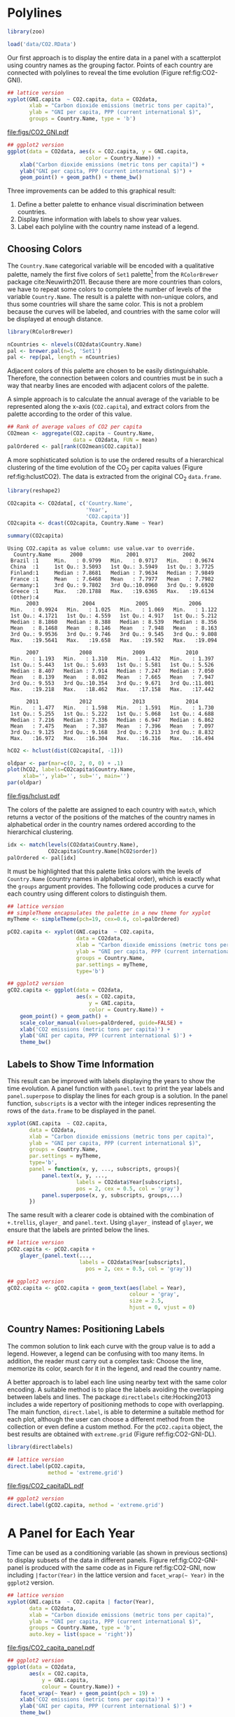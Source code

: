 #+PROPERTY:  header-args :session *R* :tangle ../docs/R/timeComplementary.R :eval no-export
#+OPTIONS: ^:nil
#+BIND: org-export-latex-image-default-option "height=0.45\\textheight"

#+begin_src R :exports none :tangle no
setwd('~/github/bookvis')
#+end_src

#+begin_src R :exports none  
##################################################################
## Initial configuration
##################################################################
## Clone or download the repository and set the working directory
## with setwd to the folder where the repository is located.
  
library(lattice)
library(ggplot2)
library(latticeExtra)

myTheme <- custom.theme.2(pch = 19, cex = 0.7,
                          region = rev(brewer.pal(9, 'YlOrRd')),
                          symbol = brewer.pal(n = 8, name = "Dark2"))
myTheme$strip.background$col = 'transparent'
myTheme$strip.shingle$col = 'transparent'
myTheme$strip.border$col = 'transparent'
    
xscale.components.custom <- function(...){
    ans <- xscale.components.default(...)
    ans$top = FALSE
    ans}
yscale.components.custom <- function(...){
    ans <- yscale.components.default(...)
    ans$right = FALSE
    ans}

myArgs <- list(as.table = TRUE,
               between = list(x = 0.5, y = 0.2),
               xscale.components = xscale.components.custom,
               yscale.components = yscale.components.custom)
defaultArgs <- lattice.options()$default.args

lattice.options(default.theme = myTheme,
                default.args = modifyList(defaultArgs, myArgs))
##################################################################
#+end_src

* Polylines
#+begin_src R :exports none
##################################################################
## Polylines
##################################################################
#+end_src

#+begin_src R
library(zoo)

load('data/CO2.RData')
#+end_src



#+INDEX: Data!CO2@$CO_2$
#+INDEX: Data!World Bank

Our first approach is to display the entire data in a panel with a
scatterplot using country names as the grouping factor. Points of each
country are connected with polylines to reveal the time evolution
(Figure ref:fig:CO2-GNI).
#+begin_src R :results output graphics :exports both :file "figs/CO2_GNI.pdf" 
## lattice version
xyplot(GNI.capita  ~ CO2.capita, data = CO2data,
       xlab = "Carbon dioxide emissions (metric tons per capita)",
       ylab = "GNI per capita, PPP (current international $)",
       groups = Country.Name, type = 'b')
#+end_src

#+CAPTION: GNI per capita versus $\mathrm{CO_2}$ emissions per capita (=lattice= version). label:fig:CO2-GNI
#+RESULTS:
[[file:figs/CO2_GNI.pdf]]

#+begin_src R :eval no-export
## ggplot2 version
ggplot(data = CO2data, aes(x = CO2.capita, y = GNI.capita,
                         color = Country.Name)) +
    xlab("Carbon dioxide emissions (metric tons per capita)") +
    ylab("GNI per capita, PPP (current international $)") +
    geom_point() + geom_path() + theme_bw()
#+end_src

Three improvements can be added to this graphical result: 
1. Define a better palette to enhance visual discrimination between
   countries.
2. Display time information with labels to show year values.
3. Label each polyline with the country name instead of a legend.
 
** Choosing Colors
 #+begin_src R :exports none
##################################################################
## Choosing colors
##################################################################
 #+end_src

 The =Country.Name= categorical variable will be encoded with a
 qualitative palette, namely the first five colors of =Set1=
 palette[fn:2] from the =RColorBrewer= package
 cite:Neuwirth2011. Because there are more countries than colors, we
 have to repeat some colors to complete the number of levels of the
 variable =Country.Name=. The result is a palette with non-unique
 colors, and thus some countries will share the same color. This is not
 a problem because the curves will be labeled, and countries with the
 same color will be displayed at enough distance.

 #+INDEX: Packages!RColorBrewer@\texttt{RColorBrewer}
 #+INDEX: brewer.pal@\texttt{brewer.pal}

 #+begin_src R 
library(RColorBrewer)

nCountries <- nlevels(CO2data$Country.Name)
pal <- brewer.pal(n=5, 'Set1')
pal <- rep(pal, length = nCountries)
 #+end_src


 Adjacent colors of this palette are chosen to be easily
 distinguishable. Therefore, the connection between colors and
 countries must be in such a way that nearby lines are encoded
 with adjacent colors of the palette.

 A simple approach is to calculate the annual average of the
 variable to be represented along the x-axis (=CO2.capita=), and
 extract colors from the palette according to the order of this
 value.  

 #+INDEX: aggregate@\texttt{aggregate}

 #+begin_src R 
## Rank of average values of CO2 per capita
CO2mean <- aggregate(CO2.capita ~ Country.Name,
                     data = CO2data, FUN = mean)
palOrdered <- pal[rank(CO2mean$CO2.capita)]  
 #+end_src


 A more sophisticated solution is to use the ordered results of a
 hierarchical clustering of the time evolution of the $\mathrm{CO_2}$ per capita
 values (Figure ref:fig:hclustCO2). The data is extracted from the
 original $\mathrm{CO_2}$ =data.frame=.  
 #+INDEX: Packages!reshape2@\texttt{reshape2}
 #+INDEX: dcast@\texttt{dcast}

 #+begin_src R :results output :exports both
library(reshape2)

CO2capita <- CO2data[, c('Country.Name',
                         'Year',
                         'CO2.capita')]
CO2capita <- dcast(CO2capita, Country.Name ~ Year)

summary(CO2capita)
 #+end_src

 #+RESULTS:
 #+begin_example
Using CO2.capita as value column: use value.var to override.
  Country.Name      2000              2001              2002        
 Brazil :1     Min.   : 0.9799   Min.   : 0.9717   Min.   : 0.9674  
 China  :1     1st Qu.: 3.5093   1st Qu.: 3.5949   1st Qu.: 3.7725  
 Finland:1     Median : 7.8681   Median : 7.9634   Median : 7.9849  
 France :1     Mean   : 7.6468   Mean   : 7.7977   Mean   : 7.7982  
 Germany:1     3rd Qu.: 9.7802   3rd Qu.:10.0960   3rd Qu.: 9.6920  
 Greece :1     Max.   :20.1788   Max.   :19.6365   Max.   :19.6134  
 (Other):4                                                          
      2003              2004             2005             2006       
 Min.   : 0.9924   Min.   : 1.025   Min.   : 1.069   Min.   : 1.122  
 1st Qu.: 4.1721   1st Qu.: 4.559   1st Qu.: 4.917   1st Qu.: 5.212  
 Median : 8.1860   Median : 8.388   Median : 8.539   Median : 8.356  
 Mean   : 8.1468   Mean   : 8.146   Mean   : 7.948   Mean   : 8.163  
 3rd Qu.: 9.9536   3rd Qu.: 9.746   3rd Qu.: 9.545   3rd Qu.: 9.808  
 Max.   :19.5641   Max.   :19.658   Max.   :19.592   Max.   :19.094  
                                                                     
      2007             2008             2009             2010       
 Min.   : 1.193   Min.   : 1.310   Min.   : 1.432   Min.   : 1.397  
 1st Qu.: 5.443   1st Qu.: 5.693   1st Qu.: 5.581   1st Qu.: 5.526  
 Median : 8.407   Median : 7.914   Median : 7.247   Median : 7.050  
 Mean   : 8.139   Mean   : 8.082   Mean   : 7.665   Mean   : 7.947  
 3rd Qu.: 9.553   3rd Qu.:10.354   3rd Qu.: 9.671   3rd Qu.:11.001  
 Max.   :19.218   Max.   :18.462   Max.   :17.158   Max.   :17.442  
                                                                    
      2011             2012             2013             2014       
 Min.   : 1.477   Min.   : 1.598   Min.   : 1.591   Min.   : 1.730  
 1st Qu.: 5.255   1st Qu.: 5.222   1st Qu.: 5.068   1st Qu.: 4.688  
 Median : 7.216   Median : 7.336   Median : 6.947   Median : 6.862  
 Mean   : 7.475   Mean   : 7.387   Mean   : 7.396   Mean   : 7.097  
 3rd Qu.: 9.125   3rd Qu.: 9.168   3rd Qu.: 9.213   3rd Qu.: 8.832  
 Max.   :16.972   Max.   :16.304   Max.   :16.316   Max.   :16.494
 #+end_example

 #+INDEX: hclust@\texttt{hclust}

 #+begin_src R :results output graphics :exports both :file "figs/hclust.pdf" 
hCO2 <- hclust(dist(CO2capita[, -1]))

oldpar <- par(mar=c(0, 2, 0, 0) + .1)
plot(hCO2, labels=CO2capita$Country.Name,
     xlab='', ylab='', sub='', main='')
par(oldpar)
 #+end_src

 #+CAPTION: Hierarchical clustering of the time evolution of $\mathrm{CO_2}$ per capita values. label:fig:hclustCO2
 #+RESULTS:
 [[file:figs/hclust.pdf]]


 The colors of the palette are assigned to each country with =match=,
 which returns a vector of the positions of the matches of the country
 names in alphabetical order in the country names ordered according to
 the hierarchical clustering.
 #+begin_src R 
idx <- match(levels(CO2data$Country.Name), 
             CO2capita$Country.Name[hCO2$order])
palOrdered <- pal[idx]  
 #+end_src

 It must be highlighted that this palette links colors with the levels
 of =Country.Name= (country names in alphabetical order), which is
 exactly what the =groups= argument provides. The following code
 produces a curve for each country using different colors to
 distinguish them.

 #+INDEX: simpleTheme@\texttt{simpleTheme}

 #+begin_src R 
## lattice version
## simpleTheme encapsulates the palette in a new theme for xyplot
myTheme <- simpleTheme(pch=19, cex=0.6, col=palOrdered)

pCO2.capita <- xyplot(GNI.capita  ~ CO2.capita,
                      data = CO2data,
                      xlab = "Carbon dioxide emissions (metric tons per capita)",
                      ylab = "GNI per capita, PPP (current international $)",
                      groups = Country.Name,
                      par.settings = myTheme,
                      type='b')
 #+end_src

 #+RESULTS:

 #+begin_src R 
## ggplot2 version
gCO2.capita <- ggplot(data = CO2data,
                      aes(x = CO2.capita,
                          y = GNI.capita,
                          color = Country.Name)) +
    geom_point() + geom_path() +
    scale_color_manual(values=palOrdered, guide=FALSE) +
    xlab('CO2 emissions (metric tons per capita)') +
    ylab('GNI per capita, PPP (current international $)') +
    theme_bw()
 #+end_src

** Labels to Show Time Information
 #+begin_src R :exports none
##################################################################
## Labels to show time information
##################################################################
 #+end_src
 This result can be improved with labels displaying the years to show
 the time evolution.  A panel function with =panel.text= to print the
 year labels and =panel.superpose= to display the lines for each group
 is a solution. In the panel function, =subscripts= is a vector with
 the integer indices representing the rows of the =data.frame= to be
 displayed in the panel.

 #+INDEX: panel.text@\texttt{panel.text}
 #+INDEX: subscripts@\texttt{subscripts}
 #+INDEX: Panel function
 #+INDEX: panel.superpose@\texttt{panel.superpose}


 #+begin_src R :eval no-export
xyplot(GNI.capita  ~ CO2.capita,
       data = CO2data,
       xlab = "Carbon dioxide emissions (metric tons per capita)",
       ylab = "GNI per capita, PPP (current international $)",
       groups = Country.Name,
       par.settings = myTheme,
       type='b',
       panel = function(x, y, ..., subscripts, groups){
           panel.text(x, y, ...,
                      labels = CO2data$Year[subscripts],
                      pos = 2, cex = 0.5, col = 'gray')
           panel.superpose(x, y, subscripts, groups,...)
       })
 #+end_src

 The same result with a clearer code is obtained with the combination
 of =+.trellis=, =glayer_= and =panel.text=. Using =glayer_= instead of
 =glayer=, we ensure that the labels are printed below the lines.

 #+INDEX: Packages!latticeExtra@\texttt{latticeExtra}
 #+INDEX: glayer@\texttt{glayer}
 #+INDEX: +.trellis@\texttt{+.trellis}

 #+begin_src R
## lattice version
pCO2.capita <- pCO2.capita +
    glayer_(panel.text(...,
                       labels = CO2data$Year[subscripts],
                         pos = 2, cex = 0.5, col = 'gray'))
 #+end_src

 #+RESULTS:

 #+begin_src R 
## ggplot2 version
gCO2.capita <- gCO2.capita + geom_text(aes(label = Year),
                                       colour = 'gray',
                                       size = 2.5,
                                       hjust = 0, vjust = 0)
  
 #+end_src

 #+RESULTS:

** Country Names: Positioning Labels
 #+begin_src R :exports none
##################################################################
## Country names: positioning labels
##################################################################
 #+end_src

 The common solution to link each curve with the group value is to add
 a legend. However, a legend can be confusing with too many items. In
 addition, the reader must carry out a complex task: Choose the line,
 memorize its color, search for it in the legend, and read the country
 name.

 A better approach is to label each line using nearby text with the
 same color encoding. A suitable method is to place the labels avoiding
 the overlapping between labels and lines. The package =directlabels=
 cite:Hocking2013 includes a wide repertory of positioning methods to
 cope with overlapping. The main function, =direct.label=, is able to
 determine a suitable method for each plot, although the user can
 choose a different method from the collection or even define a custom
 method. For the =pCO2.capita= object, the best results are obtained
 with =extreme.grid= (Figure ref:fig:CO2-GNI-DL).

 #+INDEX: Packages!directlabels@\texttt{directlabels}
 #+INDEX: direct.label@\texttt{direct.label}

 #+begin_src R :results output graphics :exports both :file "figs/CO2_capitaDL.pdf"
library(directlabels)

## lattice version
direct.label(pCO2.capita,
             method = 'extreme.grid')
 #+end_src

 #+CAPTION: $\mathrm{CO_2}$ emissions versus GNI per capita. Labels are placed with the \texttt{extreme.grid} method of the \texttt{directlabels} package. label:fig:CO2-GNI-DL 
 #+RESULTS:
 [[file:figs/CO2_capitaDL.pdf]]

 #+begin_src R 
## ggplot2 version
direct.label(gCO2.capita, method = 'extreme.grid')
 #+end_src

* A Panel for Each Year
#+begin_src R :exports none
  ##################################################################
  ## A panel for each year
  ##################################################################
#+end_src

Time can be used as a conditioning variable (as shown in previous
sections) to display subsets of the data in different panels. Figure
ref:fig:CO2-GNI-panel is produced with the same code as in Figure
ref:fig:CO2-GNI, now including =|factor(Year)= in the lattice
version and =facet_wrap(~ Year)= in the =ggplot2= version.

#+begin_src R :results output graphics :exports both :file "figs/CO2_capita_panel.pdf"
## lattice version
xyplot(GNI.capita  ~ CO2.capita | factor(Year),
       data = CO2data,
       xlab = "Carbon dioxide emissions (metric tons per capita)",
       ylab = "GNI per capita, PPP (current international $)",
       groups = Country.Name, type = 'b',
       auto.key = list(space = 'right'))
#+end_src

#+CAPTION: $\mathrm{CO_2}$ emissions versus GNI per capita with a panel for each year. label:fig:CO2-GNI-panel
#+RESULTS:
[[file:figs/CO2_capita_panel.pdf]]

#+begin_src R :eval no-export
## ggplot2 version
ggplot(data = CO2data,
       aes(x = CO2.capita,
           y = GNI.capita,
           colour = Country.Name)) +
    facet_wrap(~ Year) + geom_point(pch = 19) + 
    xlab('CO2 emissions (metric tons per capita)') +
    ylab('GNI per capita, PPP (current international $)') +
    theme_bw()
#+end_src

Because the grouping variable, =Country.Name=, has many levels, the
legend is not very useful. Once again, point labeling is recommended
(Figure ref:fig:CO2-GNI-panel-labels).

#+begin_src R :results output graphics :exports both :file "figs/CO2_capita_panel_labels.pdf"
## lattice version
xyplot(GNI.capita  ~ CO2.capita | factor(Year),
       data = CO2data,
       xlab = "Carbon dioxide emissions (metric tons per capita)",
       ylab = "GNI per capita, PPP (current international $)",
       groups = Country.Name, type = 'b',
       par.settings = myTheme) + 
    glayer(panel.pointLabel(x, y,
                            labels = group.value,
                            col = palOrdered[group.number],
                            cex = 0.7))
#+end_src

#+CAPTION: $\mathrm{CO_2}$ emissions versus GNI per capita with a panel for each year. label:fig:CO2-GNI-panel-labels
#+RESULTS:
[[file:figs/CO2_capita_panel_labels.pdf]]

** \floweroneleft Using Variable Size to Encode an Additional Variable
#+begin_src R :exports none
##################################################################
## Using variable size to encode an additional variable
##################################################################
#+end_src
Instead of using simple points, we can display circles of
different radius to encode a new variable. This new variable is
=CO2.PPP=, the ratio of $\mathrm{CO_2}$ emissions to the Gross Domestic
Product with purchasing power parity (PPP) estimations.

To use this numeric variable as an additional grouping factor, its range must be divided into different classes. The typical solution is to use =cut= to coerce the numeric variable into a =factor= whose levels correspond to uniform intervals, which could be unrelated to the data distribution. The =classInt= package cite:Bivand2013 provides several methods to partition data into classes based on natural groups in the data distribution.

#+INDEX: Packages!classInt@\texttt{classInt}
#+INDEX: classIntervals@\texttt{classIntervals}

#+begin_src R 
library(classInt)
z <- CO2data$CO2.PPP
intervals <- classIntervals(z, n = 4, style = 'fisher')
#+end_src

#+RESULTS:

Although the functions of this package are mainly intended to create color palettes for maps, the results can also be associated to point sizes. =cex.key= defines the sequence of sizes (to be displayed in the legend) associated with each =CO2.PPP= using the =findCols= function.

#+begin_src R 
nInt <- length(intervals$brks) - 1
cex.key <- seq(0.5, 1.8, length = nInt)

idx <- findCols(intervals)
CO2data$cexPoints <- cex.key[idx]
#+end_src

The graphic will display information on two variables (=GNI.capita= and =CO2.capita= in the vertical and horizontal axes, respectively) with a conditioning variable (=Year=) and two grouping variables (=Country.Name=, and =CO2.PPP= through =cexPoints=) (Figure ref:fig:CO2pointsGG).

#+begin_src R :results output graphics :exports both :file "figs/CO2pointsGG.pdf" 
ggplot(data = CO2data,
       aes(x = CO2.capita,
           y = GNI.capita,
           colour = Country.Name)) +
    facet_wrap(~ Year) +
    geom_point(aes(size = cexPoints), pch = 19) +
    xlab('Carbon dioxide emissions (metric tons per capita)') +
    ylab('GNI per capita, PPP (current international $)') +
    theme_bw()
#+end_src

#+CAPTION: $\mathrm{CO_2}$ emissions versus GNI per capita for different intervals of the ratio of $\mathrm{CO_2}$ emissions to the GDP PPP estimations. label:fig:CO2pointsGG
#+RESULTS:
[[file:figs/CO2pointsGG.pdf]]

The =auto.key= mechanism of the =lattice= version is not able to cope with two grouping variables. Therefore, the legend, whose main componens are the labels (=intervals=) and the point sizes (=cex.key=), should be defined manually (Figure ref:fig:CO2points). 

#+INDEX: panel.text@\texttt{panel.text}
#+INDEX: panel.groups@\texttt{panel.groups}
#+INDEX: panel.superpose@\texttt{panel.superpose}

#+begin_src R :results output graphics :exports both :file "figs/CO2points.pdf" 
op <- options(digits = 2)
tab <- print(intervals)
options(op)
  
key <- list(space = 'right',
            title = expression(CO[2]/GNI.PPP),
            cex.title = 1,
            ## Labels of the key are the intervals strings
            text = list(labels = names(tab), cex = 0.85),
            ## Points sizes are defined with cex.key
            points = list(col = 'black', pch = 19,
                cex = cex.key, alpha = 0.7))

  
xyplot(GNI.capita ~ CO2.capita|factor(Year), data = CO2data,
       xlab = "Carbon dioxide emissions (metric tons per capita)",
       ylab = "GNI per capita, PPP (current international $)",
       groups = Country.Name, key = key, alpha = 0.7,
       panel  =  panel.superpose,
       panel.groups  =  function(x, y,
           subscripts, group.number, group.value, ...){
           panel.xyplot(x, y,
                        col  =  palOrdered[group.number],
                        cex  =  CO2data$cexPoints[subscripts])
           panel.pointLabel(x, y, labels = group.value,
                            col = palOrdered[group.number],
                            cex = 0.7)
       }
       ) 
#+end_src

#+CAPTION: $\mathrm{CO_2}$ emissions versus GNI per capita for different intervals of the ratio of $\mathrm{CO_2}$ emissions to the GDP PPP estimations. label:fig:CO2points 
#+RESULTS:
[[file:figs/CO2points.pdf]]

* Interactive Graphics: Animation label:sec:timeseries_animation

Previous sections have been focused on static graphics. This section
describes several solutions to display the data through animation with
interactive functionalities. We will mimic the Trendalyzer/Motion
Chart solution, using traveling bubbles of different colors and with
radius proportional to the values of the variable
=CO2.PPP=. Previously, you should watch the magistral video "200
Countries, 200 Years, 4 Minutes"[fn:4].

Three packages are used here: =googleVis=, =plotly=, and =gridSVG=.


** plotly label:sec:plotly_animation
The =plotly= package has already been used in Section
ref:sec:plotly_horizontal to create an interactive graphic
representing time in the x-axis. In this section this package produces
an animation piping the result of the =plot_ly= and =add_markers=
functions through the =animation_slider= function.

#+INDEX: Packages!plotlyG@\texttt{plotly}

Variables =CO2.capita= and =GNI.capita= are represented in the x-axis
and y-axis, respectively.
#+begin_src R
library(plotly)
p <- plot_ly(CO2data,
             x = ~CO2.capita,
             y = ~GNI.capita)
#+end_src

=CO2.PPP= is encoded with the circle sizes, while =Country.Name= is
represented with colours and labels.
#+begin_src R
p <- add_markers(p,
                 size = ~CO2.PPP,
                 color = ~Country.Name,
                 text = ~Country.Name, hoverinfo = "text",
                 ids = ~Country.Name,
                 frame = ~Year,
                 showlegend = FALSE)
#+end_src

Finally, animation is created with =animation_opts=, to customize the
frame and transition times, and with =animation_slider= to define the
slider. Figure ref:fig:plotly_animation is an snapshot of this
animation.

#+begin_src R
p <- animation_opts(p,
                    frame = 1000,
                    transition = 800,
                    redraw = FALSE)

p <- animation_slider(p,
                      currentvalue = list(prefix = "Year "))

p
#+end_src

#+CAPTION: Snapshot of a Motion Chart produced with \texttt{plotly}. label:fig:plotly_animation
[[file:figs/plotly_animation.png]]


#+RESULTS:

** =googleVis= label:sec:googlevis
#+begin_src R :exports none
##################################################################
## googleVis
##################################################################
#+end_src
The =googleVis= package cite:Gesmann.deCastillo2011 is an interface
between R and the Google Visualisation API. With its =gvisMotionChart=
function it is easy to produce a Motion Chart that can be displayed
using a browser with Flash enabled (Figure ref:fig:googleVis).

#+INDEX: Packages!googleVis@\texttt{googleVis}
#+begin_src R :eval no-export
library(googleVis)

pgvis <- gvisMotionChart(CO2data,
                         xvar = 'CO2.capita',
                         yvar = 'GNI.capita',
                         sizevar = 'CO2.PPP',
                         idvar = 'Country.Name',
                         timevar = 'Year')
#+end_src


#+CAPTION: Snapshot of a Motion Chart produced with googleVis. label:fig:googleVis
[[file:figs/googleVis.png]]


#+begin_src R :exports none :eval no-export
print(pgvis, 'html', file='figs/googleVis.html')
#+end_src

# plot(pvgis)
# print(pgvis, 'html', file='figs/googleVis.html')
# vignette of googleVis
# 1. Go to http://www.macromedia.com/support/documentation/en/flashplayer/help/settings_manager04.html
# 2. Click on the dropbox which says 'Edit location' and choose 'add location'
# 3. Click 'browse for folder'
# 4. Choose the folder in which you saved your html file
# 5. Click OK

Although the =gvisMotionChart= is quite easy to use, the global
appearance and behavior are completely determined by Google
API[fn:3]. Moreover, you should carefully read their Terms of Use
before using it for public distribution.

** \floweroneleft gridSVG label:sec:gridSVG
The final solution to create an animation is based on the function
=grid.animate= of the =gridSVG= package. 

The first step is to draw the initial state of the bubbles. Their
colors are again defined by the =palOrdered= palette, although the
=adjustcolor= function is used for a ligther =fill= color. Because
there will not be a legend, there is no need to define class
intervals, and thus the radius is directly proportional to the value
of =CO2data$CO2.PPP=.

#+INDEX: Packages!gridSVG@\texttt{gridSVG}
#+INDEX: Packages!grid@\texttt{grid}

#+begin_src R 
library(gridSVG)
library(grid)

xyplot(GNI.capita ~ CO2.capita,
       data = CO2data,
       xlab = "Carbon dioxide emissions (metric tons per capita)",
       ylab = "GNI per capita, PPP (current international $)",
       subset = Year==2000, groups = Country.Name,
       ## The limits of the graphic are defined
       ## with the entire dataset
       xlim = extendrange(CO2data$CO2.capita),
       ylim = extendrange(CO2data$GNI.capita),
       panel = function(x, y, ..., subscripts, groups) {
           color <- palOrdered[groups[subscripts]]
           radius <- CO2data$CO2.PPP[subscripts]
           ## Size of labels
           cex <- 1.1*sqrt(radius)
           ## Bubbles
           grid.circle(x, y, default.units = "native",
                       r = radius*unit(.25, "inch"),
                       name = trellis.grobname("points", type = "panel"),
                       gp = gpar(col = color,
                               ## Fill color ligther than border
                               fill = adjustcolor(color, alpha = .5),
                               lwd = 2))
           ## Country labels
           grid.text(label = groups[subscripts],
                     x = unit(x, 'native'),
                     ## Labels above each bubble
                     y = unit(y, 'native') + 1.5 * radius *unit(.25, 'inch'),
                     name = trellis.grobname('labels', type = 'panel'),
                     gp = gpar(col = color, cex = cex))
       })
#+end_src

From this initial state, =grid.animate= creates a collection of
animated graphical objects with the result of =animUnit=. This
function produces a set of values that will be interpreted by
=grid.animate= as intermediate states of a feature of the graphical
object. Thus, the bubbles will travel across the values defined by
=x_points= and =y_points=, while their labels will use =x_points= and
=x_labels=.

The use of =rep=TRUE= ensures that the animation will be repeated
indefinitely.

#+INDEX: animUnit@\texttt{animUnit}
#+INDEX: grid.animate@\texttt{grid.animate}

#+begin_src R  
## Duration in seconds of the animation
duration <- 20
  
nCountries <- nlevels(CO2data$Country.Name)
years <- unique(CO2data$Year)
nYears <- length(years)

## Intermediate positions of the bubbles
x_points <- animUnit(unit(CO2data$CO2.capita, 'native'),
                     id = rep(seq_len(nCountries), each = nYears))
y_points <- animUnit(unit(CO2data$GNI.capita, 'native'),
                     id = rep(seq_len(nCountries), each = nYears))
## Intermediate positions of the labels
y_labels <- animUnit(unit(CO2data$GNI.capita, 'native') +
                     1.5 * CO2data$CO2.PPP * unit(.25, 'inch'),
                     id = rep(seq_len(nCountries), each = nYears))
## Intermediate sizes of the bubbles
size <- animUnit(CO2data$CO2.PPP * unit(.25, 'inch'),
                 id = rep(seq_len(nCountries), each = nYears))

grid.animate(trellis.grobname("points", type = "panel", row = 1, col = 1),
             duration = duration,
             x = x_points,
             y = y_points,
             r = size,
             rep = TRUE)

grid.animate(trellis.grobname("labels", type = "panel", row = 1, col = 1),
             duration = duration,
             x = x_points,
             y = y_labels,
             rep = TRUE)

#+end_src

A bit of interactivity can be added with the =grid.hyperlink=
function. For example, the following code adds the corresponding
Wikipedia link to a mouse click on each bubble.

#+INDEX: grid.hyperlink@\texttt{grid.hyperlink}

#+begin_src R
countries <- unique(CO2data$Country.Name)
URL <- paste('http://en.wikipedia.org/wiki/', countries, sep = '')
grid.hyperlink(trellis.grobname('points', type = 'panel', row = 1, col = 1),
               URL, group = FALSE)
  
#+end_src

Finally, the time information: The year is printed in the lower
right corner, using the =visibility= attribute of an animated
=textGrob= object to show and hide the values.
#+begin_src R
visibility <- matrix("hidden", nrow = nYears, ncol = nYears)
diag(visibility) <- "visible"
yearText <- animateGrob(garnishGrob(textGrob(years, .9, .15,
                                             name = "year",
                                             gp = gpar(cex = 2, col = "grey")),
                                    visibility = "hidden"),
                        duration = 20,
                        visibility = visibility,
                        rep = TRUE)
grid.draw(yearText)
#+end_src

The SVG file produced with =grid.export= is available at the website
of the book (Figure ref:fig:bubblesSVG). Because this animation does
not trace the paths, Figure ref:fig:CO2-GNI-DL provides this
information as a static complement.

#+INDEX: grid.export@\texttt{grid.export}

#+begin_src R
grid.export("figs/bubbles.svg")
#+end_src

#+RESULTS:

#+CAPTION: Animated bubbles produced with \texttt{gridSVG}. label:fig:bubblesSVG
[[file:figs/bubbles.png]]


* Footnotes

[fn:2] http://colorbrewer2.org/

[fn:3] You should read the Google API Terms of Service before using
  =googleVis=: https://developers.google.com/terms/.

[fn:4] http://www.gapminder.org/videos/200-years-that-changed-the-world-bbc/

